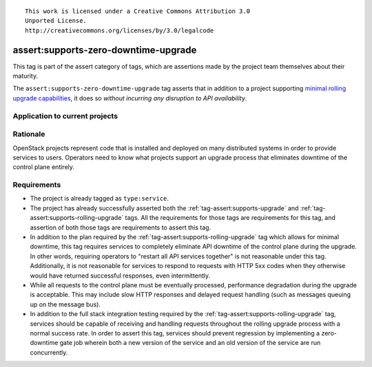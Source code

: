 ::

  This work is licensed under a Creative Commons Attribution 3.0
  Unported License.
  http://creativecommons.org/licenses/by/3.0/legalcode

.. _`tag-assert:supports-zero-downtime-upgrade`:

=====================================
assert:supports-zero-downtime-upgrade
=====================================

This tag is part of the assert category of tags, which are assertions made by
the project team themselves about their maturity.

The ``assert:supports-zero-downtime-upgrade`` tag asserts that in addition to a
project supporting `minimal rolling upgrade capabilities
<https://governance.openstack.org/tc/reference/tags/assert_supports-rolling-upgrade.html>`_,
it does so *without incurring any disruption to API availability*.

Application to current projects
===============================

.. tagged-projects:: assert:supports-zero-downtime-upgrade


Rationale
=========

OpenStack projects represent code that is installed and deployed on many
distributed systems in order to provide services to users. Operators need to
know what projects support an upgrade process that eliminates downtime of the
control plane entirely.

Requirements
============

* The project is already tagged as ``type:service``.

* The project has already successfully asserted both the
  :ref:`tag-assert:supports-upgrade` and
  :ref:`tag-assert:supports-rolling-upgrade` tags. All the requirements for
  those tags are requirements for this tag, and assertion of both those tags
  are requirements to assert this tag.

* In addition to the plan required by the
  :ref:`tag-assert:supports-rolling-upgrade` tag which allows for minimal
  downtime, this tag requires services to completely eliminate API downtime of
  the control plane during the upgrade. In other words, requiring operators to
  "restart all API services together" is not reasonable under this tag.
  Additionally, it is not reasonable for services to respond to requests with
  HTTP 5xx codes when they otherwise would have returned successful responses,
  even intermittently.

* While all requests to the control plane must be eventually processed,
  performance degradation during the upgrade is acceptable. This may include
  slow HTTP responses and delayed request handling (such as messages queuing up
  on the message bus).

* In addition to the full stack integration testing required by the
  :ref:`tag-assert:supports-rolling-upgrade` tag, services should be capable of
  receiving and handling requests throughout the rolling upgrade process with a
  normal success rate. In order to assert this tag, services should prevent
  regression by implementing a zero-downtime gate job wherein both a new
  version of the service and an old version of the service are run
  concurrently.
